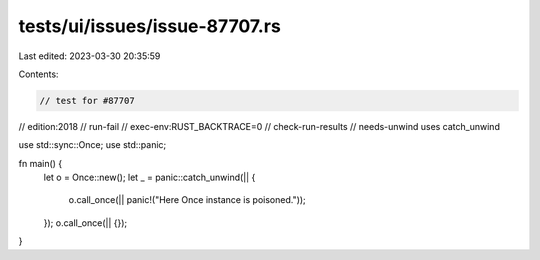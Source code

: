 tests/ui/issues/issue-87707.rs
==============================

Last edited: 2023-03-30 20:35:59

Contents:

.. code-block:: rs

    // test for #87707
// edition:2018
// run-fail
// exec-env:RUST_BACKTRACE=0
// check-run-results
// needs-unwind uses catch_unwind

use std::sync::Once;
use std::panic;

fn main() {
    let o = Once::new();
    let _ = panic::catch_unwind(|| {
        o.call_once(|| panic!("Here Once instance is poisoned."));
    });
    o.call_once(|| {});
}


